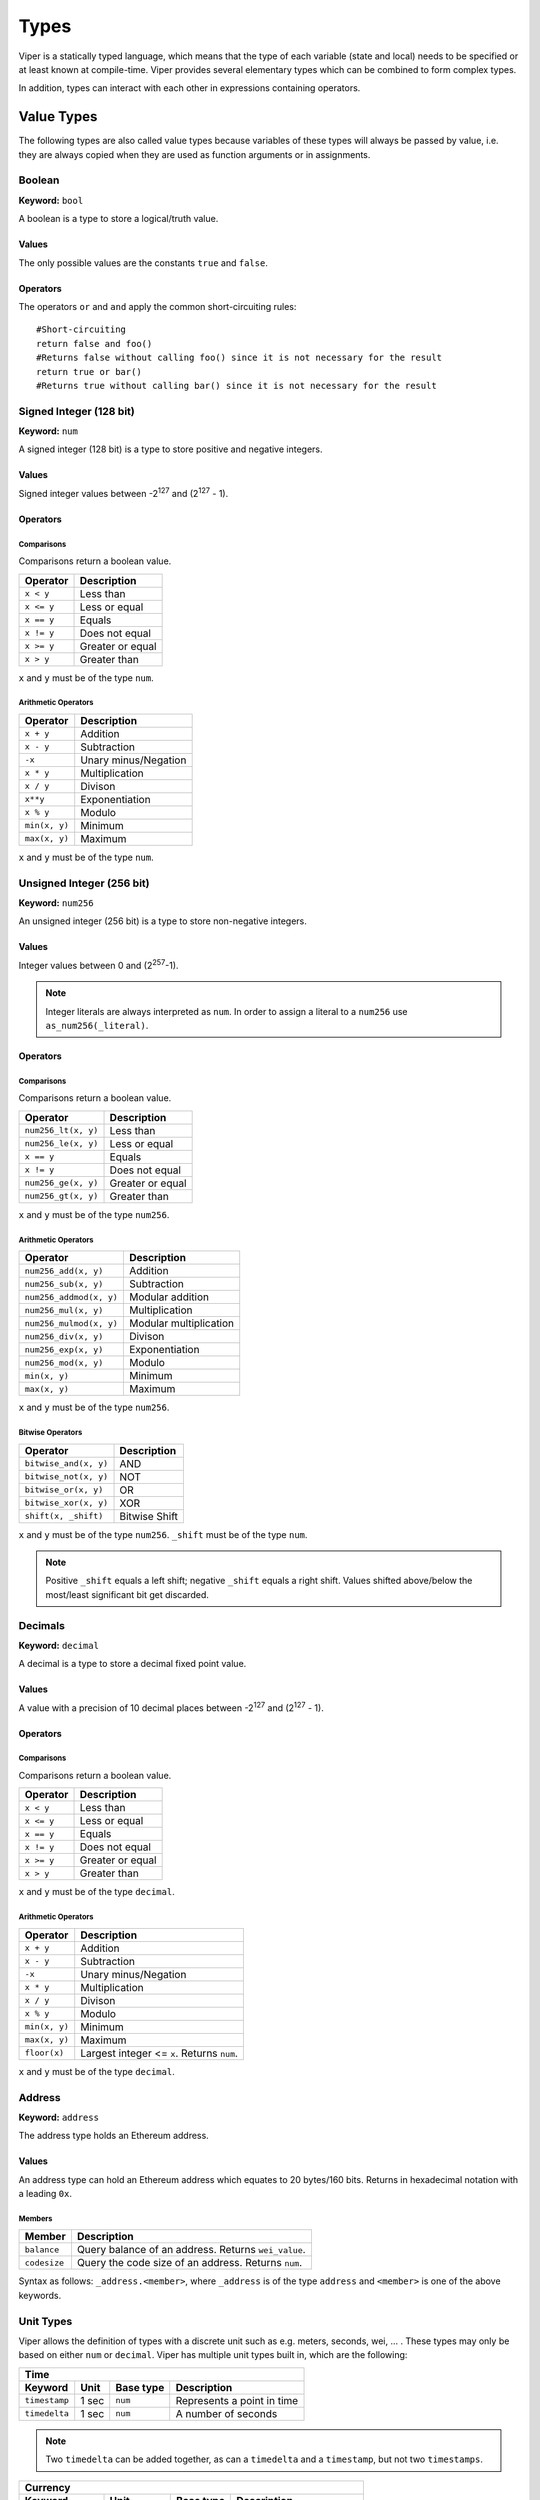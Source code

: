 .. index:: type

.. _types:

#####
Types
#####

Viper is a statically typed language, which means that the type of each
variable (state and local) needs to be specified or at least known at
compile-time. Viper provides several elementary types which can be combined
to form complex types.

In addition, types can interact with each other in expressions containing
operators.


.. index:: ! value 

***********
Value Types
***********

The following types are also called value types because variables of these
types will always be passed by value, i.e. they are always copied when they
are used as function arguments or in assignments.

.. index:: ! bool, ! true, ! false

Boolean
=======
**Keyword:** ``bool``

A boolean is a type to store a logical/truth value.

Values
------
The only possible values are the constants ``true`` and ``false``.

Operators
---------

====================  ===================  
Operator              Description
====================  ===================  
``x not y``           Logical negation     
``x and y``           Logical conjunction  
``x or y``            Logical disjunction  
``x == y``            Equality             
``x != y``            Inequality
===================  ===================  

The operators ``or`` and ``and`` apply the common short-circuiting rules:
::
    #Short-circuiting
    return false and foo()
    #Returns false without calling foo() since it is not necessary for the result
    return true or bar()
    #Returns true without calling bar() since it is not necessary for the result 

.. index:: ! num, ! int, ! integer
Signed Integer (128 bit)
========================
**Keyword:** ``num``

A signed integer (128 bit) is a type to store positive and negative integers.

Values
------
Signed integer values between -2\ :sup:`127` and (2\ :sup:`127` - 1).

Operators
---------
Comparisons 
^^^^^^^^^^^
Comparisons return a boolean value.

==========  ================
Operator    Description
==========  ================
``x < y``   Less than
``x <= y``  Less or equal
``x == y``  Equals
``x != y``  Does not equal
``x >= y``  Greater or equal
``x > y``   Greater than
==========  ================
``x`` and ``y`` must be of the type ``num``.

Arithmetic Operators
^^^^^^^^^^^^^^^^^^^^

=============  ======================
Operator       Description
=============  ======================
``x + y``      Addition
``x - y``      Subtraction
``-x``         Unary minus/Negation
``x * y``      Multiplication 
``x / y``      Divison
``x**y``       Exponentiation
``x % y``      Modulo
``min(x, y)``  Minimum
``max(x, y)``  Maximum
=============  ======================
``x`` and ``y`` must be of the type ``num``.

.. index:: ! unit, ! num256
Unsigned Integer (256 bit)
==========================
**Keyword:** ``num256``

An unsigned integer (256 bit) is a type to store non-negative integers. 

Values
------
Integer values between 0 and (2\ :sup:`257`-1).

.. note::
    Integer literals are always interpreted as ``num``. In order to assign a literal to a ``num256`` use ``as_num256(_literal)``.

Operators
---------
Comparisons 
^^^^^^^^^^^
Comparisons return a boolean value.

===================  ================
Operator             Description
===================  ================
``num256_lt(x, y)``  Less than
``num256_le(x, y)``  Less or equal
``x == y``           Equals
``x != y``           Does not equal
``num256_ge(x, y)``  Greater or equal
``num256_gt(x, y)``  Greater than
===================  ================
``x`` and ``y`` must be of the type ``num256``.

Arithmetic Operators
^^^^^^^^^^^^^^^^^^^^

=======================  ======================
Operator                 Description
=======================  ======================
``num256_add(x, y)``     Addition
``num256_sub(x, y)``     Subtraction
``num256_addmod(x, y)``  Modular addition
``num256_mul(x, y)``     Multiplication
``num256_mulmod(x, y)``  Modular multiplication
``num256_div(x, y)``     Divison
``num256_exp(x, y)``     Exponentiation
``num256_mod(x, y)``     Modulo
``min(x, y)``            Minimum
``max(x, y)``            Maximum
=======================  ======================
``x`` and ``y`` must be of the type ``num256``.

Bitwise Operators 
^^^^^^^^^^^^^^^^^

===================== =============
Operator              Description
===================== =============
``bitwise_and(x, y)`` AND 
``bitwise_not(x, y)`` NOT
``bitwise_or(x, y)``  OR
``bitwise_xor(x, y)`` XOR
``shift(x, _shift)``  Bitwise Shift
===================== =============
``x`` and ``y`` must be of the type ``num256``. ``_shift`` must be of the type ``num``.

.. note:: 
    Positive ``_shift`` equals a left shift; negative ``_shift`` equals a right shift.
    Values shifted above/below the most/least significant bit get discarded.

Decimals
========
**Keyword:** ``decimal``

A decimal is a type to store a decimal fixed point value.

Values
------
A value with a precision of 10 decimal places between -2\ :sup:`127` and (2\ :sup:`127` - 1).

Operators
---------
Comparisons 
^^^^^^^^^^^
Comparisons return a boolean value.

==========  ================
Operator    Description
==========  ================
``x < y``   Less than
``x <= y``  Less or equal
``x == y``  Equals
``x != y``  Does not equal
``x >= y``  Greater or equal
``x > y``   Greater than
==========  ================
``x`` and ``y`` must be of the type ``decimal``.

Arithmetic Operators
^^^^^^^^^^^^^^^^^^^^

=============  ==========================================
Operator       Description
=============  ==========================================
``x + y``      Addition
``x - y``      Subtraction
``-x``         Unary minus/Negation
``x * y``      Multiplication 
``x / y``      Divison
``x % y``      Modulo
``min(x, y)``  Minimum
``max(x, y)``  Maximum
``floor(x)``   Largest integer <= ``x``. Returns ``num``.
=============  ==========================================
``x`` and ``y`` must be of the type ``decimal``. 

.. _address:
Address
=======
**Keyword:** ``address``

The address type holds an Ethereum address.

Values
------
An address type can hold an Ethereum address which equates to 20 bytes/160 bits. Returns in hexadecimal notation with a leading ``0x``.

.. _members-of-addresses:
Members
^^^^^^^

============  ===================================================
Member        Description
============  ===================================================
``balance``   Query balance of an address. Returns ``wei_value``.
``codesize``  Query the code size of an address. Returns ``num``.
============  ===================================================
Syntax as follows: ``_address.<member>``, where ``_address`` is of the type ``address`` and ``<member>`` is one of the above keywords.

Unit Types
==========
Viper allows the definition of types with a discrete unit such as e.g. meters, seconds, wei, ... . These types may only be based on either ``num`` or ``decimal``.
Viper has multiple unit types built in, which are the following:

=============  =====  =========  ==========================
Time
-----------------------------------------------------------
Keyword        Unit   Base type  Description
=============  =====  =========  ==========================
``timestamp``  1 sec  ``num``    Represents a point in time
``timedelta``  1 sec  ``num``    A number of seconds 
=============  =====  =========  ==========================

.. note::
    Two ``timedelta`` can be added together, as can a ``timedelta`` and a ``timestamp``, but not two ``timestamps``.

===================  ===========  =========  ====================================================================================
Currency
---------------------------------------------------------------------------------------------------------------------------------
Keyword              Unit         Base type  Description
===================  ===========  =========  ====================================================================================
``wei_value``        1 wei        ``num``    An amount of `Ether <http://ethdocs.org/en/latest/ether.html#denominations>`_ in wei
``currency_value``   1 currency   ``num``    An amount of currency
``currency1_value``  1 currency1  ``num``    An amount of currency1
``currency2_value``  1 currency2  ``num``    An amount of currency2
===================  ===========  =========  ====================================================================================

.. index:: !bytes32
32-bit-wide Byte Array
======================
**Keyword:** ``bytes32``
A 32-bit-wide byte array. Otherwise similiar to byte arrays.

**Example:**
::
    # Declaration
    hash: bytes32
    # Assignment
    self.hash = _hash
Operators
---------
====================================  ============================================================ 
Keyword                               Description
====================================  ============================================================ 
``len(x)``                            Returns the length as an integer
``sha3(x)``                           Returns the sha3 hash as bytes32
``concat(x, ...)``                    Concatenates multiple inputs
``slice(x, start=_start, len=_len)``  Returns a slice of ``_len`` starting at ``_start``
====================================  ============================================================ 
Where ``x`` is a byte array and ``_start`` as well as ``_len`` are integer values.

.. index:: !bytes
Fixed-size Byte Arrays
======================
**Keyword:** ``bytes``

A byte array with a fixed size.
The syntax being ``bytes <= maxLen``, where ``maxLen`` is an integer which denotes the maximum number of bits.

.. index:: !string
Strings
-------
Fixed-size byte arrays can hold strings with equal or fewer characters than the maximum length of the byte array.

**Example:**
::
    exampleString = "Test String"

Operators
---------
====================================  ============================================================ 
Keyword                               Description
====================================  ============================================================ 
``len(x)``                            Returns the length as an integer
``sha3(x)``                           Returns the sha3 hash as bytes32
``concat(x, ...)``                    Concatenates multiple inputs
``slice(x, start=_start, len=_len)``  Returns a slice of ``_len`` starting at ``_start``
====================================  ============================================================ 
Where ``x`` is a byte array and ``_start`` as well as ``_len`` are integer values.

.. index:: !reference

***************
Reference Types
***************

Reference types do not fit into 32 Bytes. Because of this, copying their value is not as feasible as
with value types. Therefore only the location, the reference, of the data is passed.

.. index:: !arrays
Fixed-size Lists
================

Fixed-size lists hold a finite number of elements which belong to a specified type.

Syntax
------
Lists can be declared with ``_name: _ValueType[_Integer]``. Multidimensional lists are also possible.

**Example:**
::
    #Defining a list
    exampleList: num[3]
    #Setting values
    exampleList = [10, 11, 12]
    exampleList[2] = 42
    #Returning a value
    return exampleList[0]  

.. index:: !structs
Structs
=======

Structs are custom defined types that can group several variables. 

Syntax
------
Structs can be accessed via ``struct.argname``.
**Example:**
::
    #Defining a struct
    exampleStruct: {
        value1: num,
        value2: decimal,
    }
    #Accessing a value
    exampleStruct.value1 = 1


.. index:: !mapping

Mappings
========

Mappings in Viper can be seen as `hash tables <https://en.wikipedia.org/wiki/Hash_table>`_ which are virtually initialized such that
every possible key exists and is mapped to a value whose byte-representation is
all zeros: a type's default value. The similarity ends here, though: The key data is not actually stored
in a mapping, only its ``keccak256`` hash used to look up the value. Because of this, mappings
do not have a length or a concept of a key or value being "set".

It is possible to mark mappings ``public`` and have Viper create a getter.
The ``_KeyType`` will become a required parameter for the getter and it will
return ``_ValueType``.

.. note::
    Mappings are only allowed as state variables.

Syntax
------

Mapping types are declared as ``_ValueType[_KeyType]``.
Here ``_KeyType`` can be almost any type except for mappings, a contract, or a struct.
``_ValueType`` can actually be any type, including mappings.

**Example:**
::
   #Defining a mapping
   exampleMapping: decimal[num] 
   #Accessing a value
   exampleMapping[0] = 10.1

.. note::
    Mappings can only be accessed, not iterated over.

.. index:: !conversion

**********
Conversion
**********
Following conversions are possible.

===================  =====================================================================================================================  =============
Keyword              Input                                                                                                                  Output
===================  =====================================================================================================================  =============
``as_num128(x)``     ``num256``, ``address``, ``bytes32``                                                                                   ``num``
``as_num256(x)``     ``num`` , ``address``, ``bytes32``                                                                                     ``num256``
``as_bytes32(x)``    ``num``, ``num256``, ``address``                                                                                       ``bytes32``
``bytes_to_num(x)``  ``bytes``                                                                                                              ``num``
``as_wei_value(x)``  ``num`` , ``decimal``; `denomination <http://ethdocs.org/en/latest/ether.html#denominations>`_ literal                 ``wei_value``
===================  =====================================================================================================================  =============
